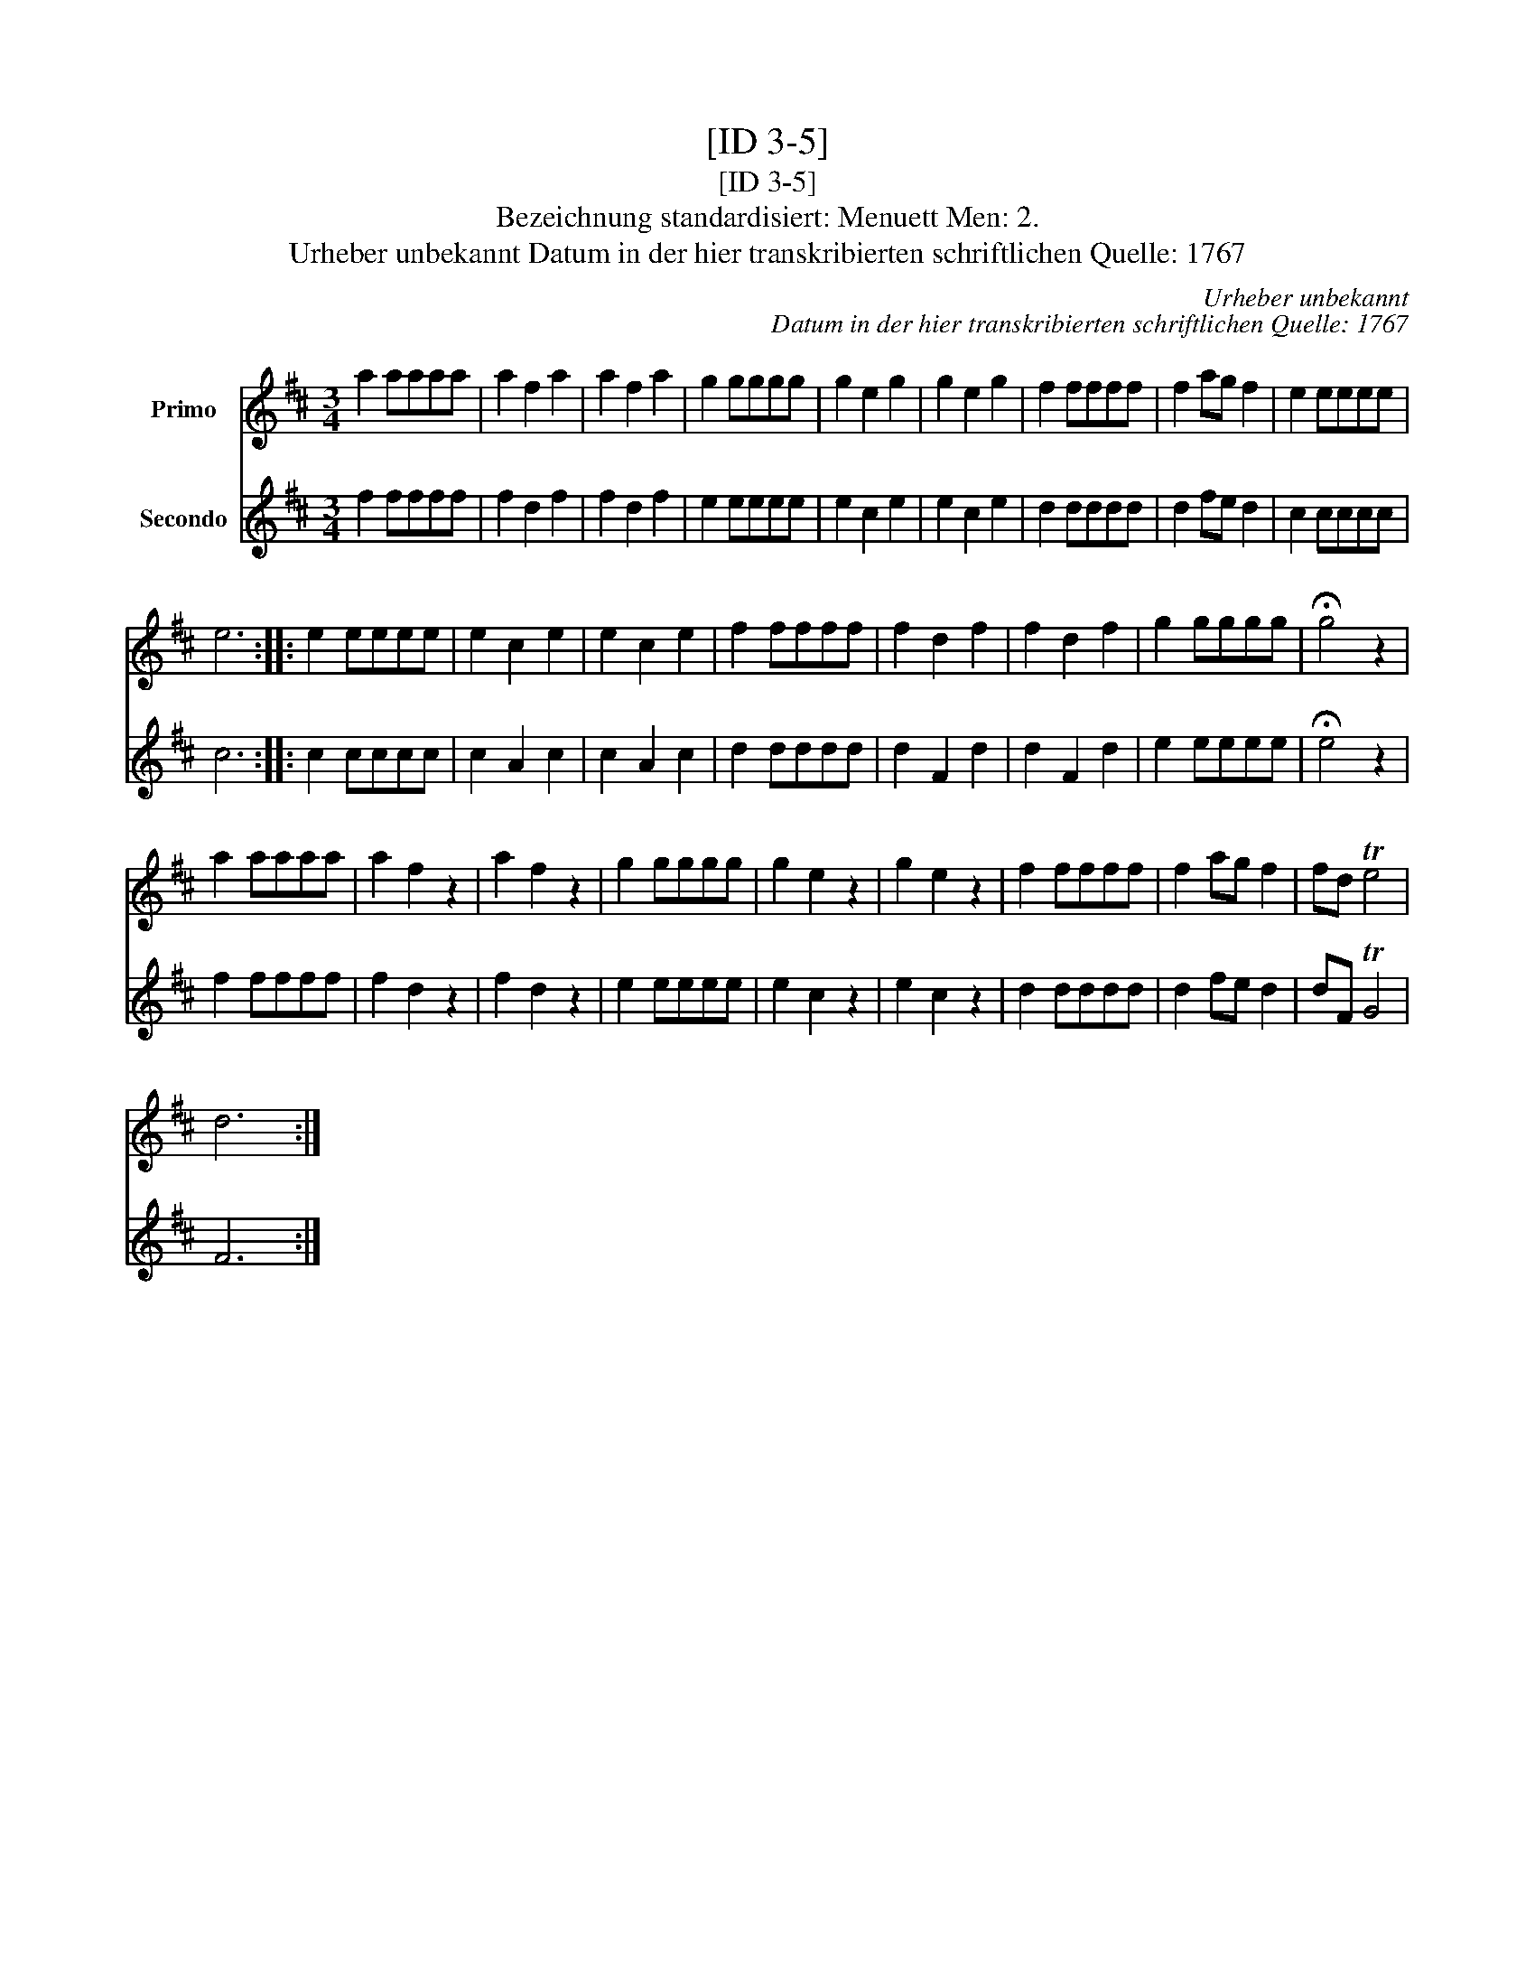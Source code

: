 X:1
T:[ID 3-5]
T:[ID 3-5]
T:Bezeichnung standardisiert: Menuett Men: 2.
T:Urheber unbekannt Datum in der hier transkribierten schriftlichen Quelle: 1767
C:Urheber unbekannt
C:Datum in der hier transkribierten schriftlichen Quelle: 1767
%%score 1 2
L:1/8
M:3/4
K:D
V:1 treble nm="Primo"
V:2 treble nm="Secondo"
V:1
 a2 aaaa | a2 f2 a2 | a2 f2 a2 | g2 gggg | g2 e2 g2 | g2 e2 g2 | f2 ffff | f2 ag f2 | e2 eeee | %9
 e6 :: e2 eeee | e2 c2 e2 | e2 c2 e2 | f2 ffff | f2 d2 f2 | f2 d2 f2 | g2 gggg | !fermata!g4 z2 | %18
 a2 aaaa | a2 f2 z2 | a2 f2 z2 | g2 gggg | g2 e2 z2 | g2 e2 z2 | f2 ffff | f2 ag f2 | fd Te4 | %27
 d6 :| %28
V:2
 f2 ffff | f2 d2 f2 | f2 d2 f2 | e2 eeee | e2 c2 e2 | e2 c2 e2 | d2 dddd | d2 fe d2 | c2 cccc | %9
 c6 :: c2 cccc | c2 A2 c2 | c2 A2 c2 | d2 dddd | d2 F2 d2 | d2 F2 d2 | e2 eeee | !fermata!e4 z2 | %18
 f2 ffff | f2 d2 z2 | f2 d2 z2 | e2 eeee | e2 c2 z2 | e2 c2 z2 | d2 dddd | d2 fe d2 | dF TG4 | %27
 F6 :| %28

